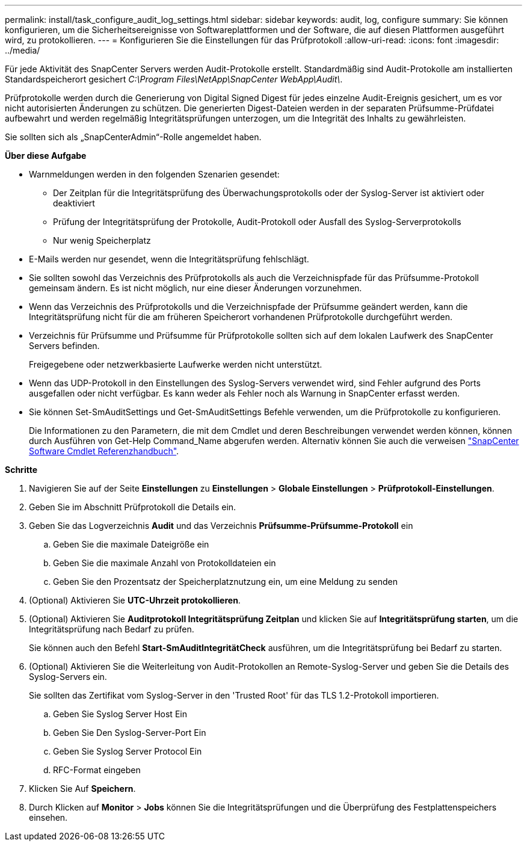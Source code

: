 ---
permalink: install/task_configure_audit_log_settings.html 
sidebar: sidebar 
keywords: audit, log, configure 
summary: Sie können konfigurieren, um die Sicherheitsereignisse von Softwareplattformen und der Software, die auf diesen Plattformen ausgeführt wird, zu protokollieren. 
---
= Konfigurieren Sie die Einstellungen für das Prüfprotokoll
:allow-uri-read: 
:icons: font
:imagesdir: ../media/


[role="lead"]
Für jede Aktivität des SnapCenter Servers werden Audit-Protokolle erstellt. Standardmäßig sind Audit-Protokolle am installierten Standardspeicherort gesichert _C:\Program Files\NetApp\SnapCenter WebApp\Audit\_.

Prüfprotokolle werden durch die Generierung von Digital Signed Digest für jedes einzelne Audit-Ereignis gesichert, um es vor nicht autorisierten Änderungen zu schützen. Die generierten Digest-Dateien werden in der separaten Prüfsumme-Prüfdatei aufbewahrt und werden regelmäßig Integritätsprüfungen unterzogen, um die Integrität des Inhalts zu gewährleisten.

Sie sollten sich als „SnapCenterAdmin“-Rolle angemeldet haben.

*Über diese Aufgabe*

* Warnmeldungen werden in den folgenden Szenarien gesendet:
+
** Der Zeitplan für die Integritätsprüfung des Überwachungsprotokolls oder der Syslog-Server ist aktiviert oder deaktiviert
** Prüfung der Integritätsprüfung der Protokolle, Audit-Protokoll oder Ausfall des Syslog-Serverprotokolls
** Nur wenig Speicherplatz


* E-Mails werden nur gesendet, wenn die Integritätsprüfung fehlschlägt.
* Sie sollten sowohl das Verzeichnis des Prüfprotokolls als auch die Verzeichnispfade für das Prüfsumme-Protokoll gemeinsam ändern. Es ist nicht möglich, nur eine dieser Änderungen vorzunehmen.
* Wenn das Verzeichnis des Prüfprotokolls und die Verzeichnispfade der Prüfsumme geändert werden, kann die Integritätsprüfung nicht für die am früheren Speicherort vorhandenen Prüfprotokolle durchgeführt werden.
* Verzeichnis für Prüfsumme und Prüfsumme für Prüfprotokolle sollten sich auf dem lokalen Laufwerk des SnapCenter Servers befinden.
+
Freigegebene oder netzwerkbasierte Laufwerke werden nicht unterstützt.

* Wenn das UDP-Protokoll in den Einstellungen des Syslog-Servers verwendet wird, sind Fehler aufgrund des Ports ausgefallen oder nicht verfügbar. Es kann weder als Fehler noch als Warnung in SnapCenter erfasst werden.
* Sie können Set-SmAuditSettings und Get-SmAuditSettings Befehle verwenden, um die Prüfprotokolle zu konfigurieren.
+
Die Informationen zu den Parametern, die mit dem Cmdlet und deren Beschreibungen verwendet werden können, können durch Ausführen von Get-Help Command_Name abgerufen werden. Alternativ können Sie auch die verweisen https://library.netapp.com/ecm/ecm_download_file/ECMLP2886895["SnapCenter Software Cmdlet Referenzhandbuch"^].



*Schritte*

. Navigieren Sie auf der Seite *Einstellungen* zu *Einstellungen* > *Globale Einstellungen* > *Prüfprotokoll-Einstellungen*.
. Geben Sie im Abschnitt Prüfprotokoll die Details ein.
. Geben Sie das Logverzeichnis *Audit* und das Verzeichnis *Prüfsumme-Prüfsumme-Protokoll* ein
+
.. Geben Sie die maximale Dateigröße ein
.. Geben Sie die maximale Anzahl von Protokolldateien ein
.. Geben Sie den Prozentsatz der Speicherplatznutzung ein, um eine Meldung zu senden


. (Optional) Aktivieren Sie *UTC-Uhrzeit protokollieren*.
. (Optional) Aktivieren Sie *Auditprotokoll Integritätsprüfung Zeitplan* und klicken Sie auf *Integritätsprüfung starten*, um die Integritätsprüfung nach Bedarf zu prüfen.
+
Sie können auch den Befehl *Start-SmAuditIntegritätCheck* ausführen, um die Integritätsprüfung bei Bedarf zu starten.

. (Optional) Aktivieren Sie die Weiterleitung von Audit-Protokollen an Remote-Syslog-Server und geben Sie die Details des Syslog-Servers ein.
+
Sie sollten das Zertifikat vom Syslog-Server in den 'Trusted Root' für das TLS 1.2-Protokoll importieren.

+
.. Geben Sie Syslog Server Host Ein
.. Geben Sie Den Syslog-Server-Port Ein
.. Geben Sie Syslog Server Protocol Ein
.. RFC-Format eingeben


. Klicken Sie Auf *Speichern*.
. Durch Klicken auf *Monitor* > *Jobs* können Sie die Integritätsprüfungen und die Überprüfung des Festplattenspeichers einsehen.

